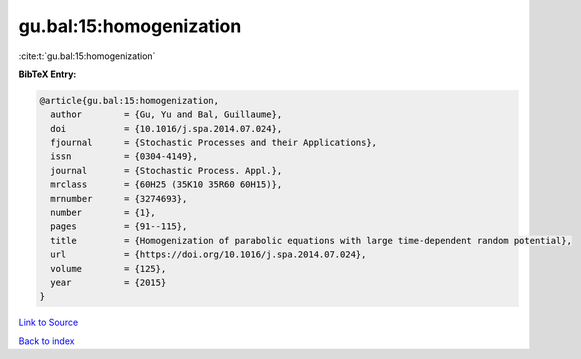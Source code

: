 gu.bal:15:homogenization
========================

:cite:t:`gu.bal:15:homogenization`

**BibTeX Entry:**

.. code-block:: bibtex

   @article{gu.bal:15:homogenization,
     author        = {Gu, Yu and Bal, Guillaume},
     doi           = {10.1016/j.spa.2014.07.024},
     fjournal      = {Stochastic Processes and their Applications},
     issn          = {0304-4149},
     journal       = {Stochastic Process. Appl.},
     mrclass       = {60H25 (35K10 35R60 60H15)},
     mrnumber      = {3274693},
     number        = {1},
     pages         = {91--115},
     title         = {Homogenization of parabolic equations with large time-dependent random potential},
     url           = {https://doi.org/10.1016/j.spa.2014.07.024},
     volume        = {125},
     year          = {2015}
   }

`Link to Source <https://doi.org/10.1016/j.spa.2014.07.024},>`_


`Back to index <../By-Cite-Keys.html>`_
